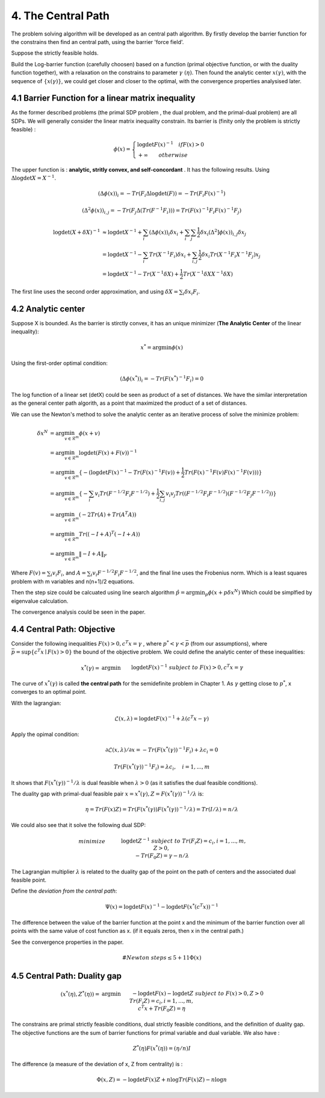 4. The Central Path
==============================

The problem solving algorithm will be developed as an central path algorithm.
By firstly develop the barrier function for the constrains then find an central path, using
the barrier 'force field'.

Suppose the strictly feasible holds.

Build the Log-barrier function (carefully choosen) based on a function (primal objective function, or
with the duality function together),
with a relaxation on the constrains to parameter :math:`\gamma\ (\eta)`.
Then found the analytic center :math:`x(\gamma)`, with the sequence of :math:`\{ x(\gamma) \}`, we could
get closer and closer to the optimal, with the convergence properties analysised later.

4.1 Barrier Function for a linear matrix inequality
------------------------

As the former described problems (the primal SDP problem , the dual problem, and the
primal-dual problem) are all SDPs. We will generally consider the linear matrix inequality constrain.
Its barrier is (finity only the problem is strictly feasible) :

.. math::
  \phi(x) = \begin{cases}
  \log\det F(x)^{-1} \quad if F(x)>0 \\
  + \infty \quad \quad otherwise
  \end{cases}

The upper function is : **analytic, stritly convex, and self-concordant** .
It has the following results.
Using :math:`\Delta \log\det X = X^{-1}`.

.. math::
  (\Delta \phi(x))_{i} = -Tr(F_{i}\Delta\log\det(F)) = - Tr(F_{i}F(x)^{-1})

.. math::
  (\Delta^{2} \phi(x))_{i,j} = -Tr(F_{j}\Delta(Tr(F^{-1}F_{i})))= Tr(F(x)^{-1}F_{i}F(x)^{-1}F_{j})

.. math::
  \begin{align*}
  \log\det (X+\delta X)^{-1} &\approx \log\det X^{-1} + \sum_{i}(\Delta \phi(x))_{i}\delta x_{i}
  + \sum_{i}\sum_{j} \frac{1}{2} \delta x_{i}(\Delta^{2} ]\phi(x))_{i,j}\delta x_{j} \\
  & = \log\det X^{-1} - \sum_{i} Tr(X^{-1}F_{i})\delta x_{i} + \sum_{i,j}\frac{1}{2} \delta x_{i} Tr(X^{-1}F_{i}X^{-1}F_{j}) x_{j} \\
  & = \log\det X^{-1} - Tr(X^{-1}\delta X) + \frac{1}{2} Tr(X^{-1}\delta X X^{-1}\delta X)
  \end{align*}

The first line uses the second order approximation, and using :math:`\delta X = \sum_{i}\delta x_{i}F_{i}`.

4.2 Analytic center
------------------------

Suppose X is bounded. As the barrier is stirctly convex, it has an unique minimizer (**The Analytic Center** of the linear inequality):

.. math::
  x^{*} = \arg\min \phi(x)

Using the first-order optimal condition:

.. math::
  (\Delta \phi(x^{*}))_{i} = - Tr(F(x^{*})^{-1}F_{i}) = 0

The log function of a linear set (detX) could be seen as product of a set of distances. We have the similar interpretation as the general
center path algorith, as a point that maximized the product of a set of distances.

We can use the Newton's method to solve the analytic center as an iterative process of solve the minimize problem:

.. math::
  \begin{align*}
  \delta x^{N} &= \arg\min_{v\in \mathcal{R}^{m}} \phi(x+v) \\
  &= \arg\min_{v\in \mathcal{R}^{m}} \log\det(F(x) +F(v))^{-1} \\
  &= \arg\min_{v\in \mathcal{R}^{m}}\{ - (\log\det F(x)^{-1} - Tr(F(x)^{-1}F(v)) + \frac{1}{2} Tr(F(x)^{-1}F(v) F(x)^{-1}F(v))) \} \\
  &= \arg\min_{v\in \mathcal{R}^{m}} \{ -\sum_{i}v_{i}Tr(F^{-1/2}F_{i}F^{-1/2}) + \frac{1}{2} \sum_{i,j}v_{i}v_{j}Tr((F^{-1/2}F_{i}F^{-1/2})(F^{-1/2}F_{j}F^{-1/2})) \} \\
  &= \arg\min_{v\in \mathcal{R}^{m}} (-2Tr(A) + Tr(A^{T}A) )\\
  &= \arg\min_{v\in \mathcal{R}^{m}} Tr((-I+A)^{T}(-I+A)) \\
  &= \arg\min_{v\in \mathcal{R}^{m}} \| -I + A  \|_{F}
  \end{align*}

Where :math:`F(v) = \sum_{i}v_{i}F_{i}`, and :math:`A =\sum_{i}v_{i} F^{-1/2}F_{i}F^{-1/2}`, and the final
line uses the Frobenius norm. Which is a least squares problem with m variables and n(n+1)/2 equations.

Then the step size could be calcuated using line search algorithm :math:`\hat{p} = \arg\min_{p} \phi(x+p\delta x^{N})`
Which could be simplfied by eigenvalue calculation.

The convergence analysis could be seen in the paper.

4.4 Central Path: Objective
---------------------------

Consider the following inequalities :math:`F(x)>0, c^{T}x=\gamma` , where :math:`p^{*}<\gamma<\bar{p}` (from our assumptions), where :math:`\bar{p} = \sup \{c^{T}x\mid F(x)>0 \}` the bound
of the objective problem. We could define the analytic center of these inequalities:

.. math::
  \begin{align*}
  x^{*}(\gamma) = & \arg\min && \log\det F(x)^{-1} \\
  & subject\ to && F(x) > 0, c^{T}x =\gamma
  \end{align*}

The curve of :math:`x^{*}(\gamma)` is called **the central path** for the semidefinite problem in Chapter 1.
As :math:`\gamma` getting close to :math:`p^{*}`, x converges to an optimal point.

With the lagrangian:

.. math::
  \mathcal{L}(x, \lambda) = \log\det F(x)^{-1} + \lambda (c^{T}x - \gamma)

Apply the opimal condition:

.. math::
  \partial \mathcal{L}(x, \lambda) / \partial x = - Tr (F(x^{*}(\gamma))^{-1}F_{i}) + \lambda c_{i} = 0

.. math::
  Tr (F(x^{*}(\gamma))^{-1}F_{i}) =  \lambda c_{i} , \quad i = 1,...,m

It shows that :math:`F(x^{*}(\gamma))^{-1}/\lambda` is dual feasible when :math:`\lambda>0` (as it satisfies the dual feasible conditions).

The duality gap with primal-dual feasible pair :math:`x=x^{*}(\gamma), Z=F(x^{*}(\gamma))^{-1}/\lambda` is:

.. math::
  \eta = Tr(F(x)Z) = Tr(F(x^{*}(\gamma)) F(x^{*}(\gamma))^{-1}/\lambda ) = Tr(I/\lambda) = n/\lambda


We could also see that it solve the following dual SDP:

.. math::
  \begin{align}
  &minimize \quad && \log\det Z^{-1} \\
  &subject\ to && Tr(F_{i}Z) =c_{i}, i=1,...,m, \\
  & && Z>0, \\
  & && -Tr(F_{0}Z) = \gamma - n/\lambda
  \end{align}

The Lagrangian multiplier :math:`\lambda` is related to the duality gap of the point on the path
of centers and the associated dual feasible point.

Define the *deviation from the central path*:

.. math::
 \Psi(x) = \log\det F(x)^{-1} - \log\det F(x^{*}(c^{T}x))^{-1}

The difference between the value of the barrier function at the point x and the minimum of the barrier
function over all points with the same value of cost function as x. (if it equals zeros, then x in the central path.)

See the convergence properties in the paper.

.. math::
  \# Newton \ steps \le 5 + 11\Phi(x)


4.5 Central Path: Duality gap
---------------------------

.. math::
  \begin{align*}
  (x^{*}(\eta), Z^{*}(\eta)) = & \arg\min && -\log\det F(x) - \log\det Z \\
  & subject\ to && F(x) > 0, Z>0\\
  & && Tr(F_{i}Z) = c_{i}, i = 1,...,m,\\
  & && c^{T}x + Tr(F_{0}Z) = \eta
  \end{align*}

The constrains are primal strictly feasible conditions, dual strictly feasible conditions, and the definition of duality gap.
The objective functions are the sum of barrier functions for primal variable and dual variable.
We also have :

.. math::
  Z^{*}(\eta) F(x^{*}(\eta)) = (\eta/n) I

The difference (a measure of the deviation of x, Z from centrality) is :

.. math::
  \Phi(x, Z) = - \log\det F(x)Z + n\log Tr(F(x)Z) - n\log n
